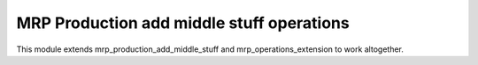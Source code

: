 
MRP Production add middle stuff operations
==========================================
This module extends mrp_production_add_middle_stuff and
mrp_operations_extension to work altogether.
